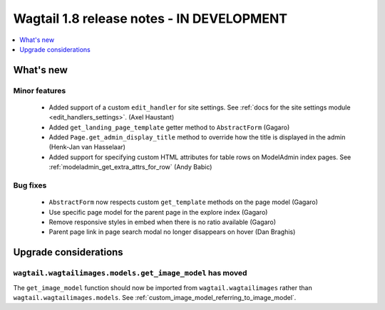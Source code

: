 ==========================================
Wagtail 1.8 release notes - IN DEVELOPMENT
==========================================

.. contents::
    :local:
    :depth: 1


What's new
==========


Minor features
~~~~~~~~~~~~~~

 * Added support of a custom ``edit_handler`` for site settings. See :ref:`docs for the site settings module <edit_handlers_settings>`. (Axel Haustant)
 * Added ``get_landing_page_template`` getter method to ``AbstractForm`` (Gagaro)
 * Added ``Page.get_admin_display_title`` method to override how the title is displayed in the admin (Henk-Jan van Hasselaar)
 * Added support for specifying custom HTML attributes for table rows on ModelAdmin index pages. See :ref:`modeladmin_get_extra_attrs_for_row` (Andy Babic)


Bug fixes
~~~~~~~~~

 * ``AbstractForm`` now respects custom ``get_template`` methods on the page model (Gagaro)
 * Use specific page model for the parent page in the explore index (Gagaro)
 * Remove responsive styles in embed when there is no ratio available (Gagaro)
 * Parent page link in page search modal no longer disappears on hover (Dan Braghis)


Upgrade considerations
======================

``wagtail.wagtailimages.models.get_image_model`` has moved
~~~~~~~~~~~~~~~~~~~~~~~~~~~~~~~~~~~~~~~~~~~~~~~~~~~~~~~~~~

The ``get_image_model`` function should now be imported from ``wagtail.wagtailimages`` rather than ``wagtail.wagtailimages.models``. See :ref:`custom_image_model_referring_to_image_model`.